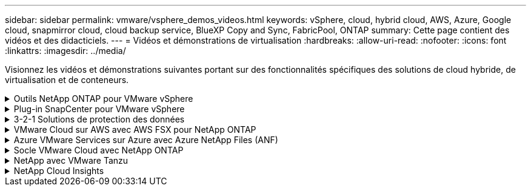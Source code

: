 ---
sidebar: sidebar 
permalink: vmware/vsphere_demos_videos.html 
keywords: vSphere, cloud, hybrid cloud, AWS, Azure, Google cloud, snapmirror cloud, cloud backup service, BlueXP Copy and Sync, FabricPool, ONTAP 
summary: Cette page contient des vidéos et des didacticiels. 
---
= Vidéos et démonstrations de virtualisation
:hardbreaks:
:allow-uri-read: 
:nofooter: 
:icons: font
:linkattrs: 
:imagesdir: ../media/


[role="lead"]
Visionnez les vidéos et démonstrations suivantes portant sur des fonctionnalités spécifiques des solutions de cloud hybride, de virtualisation et de conteneurs.

.Outils NetApp ONTAP pour VMware vSphere
[%collapsible]
====
.Outils ONTAP pour VMware - Présentation
video::e8071955-f6f1-45a0-a868-b12a010bba44[panopto]
.Provisionnement des datastores iSCSI VMware avec ONTAP
video::5c047271-aecc-437c-a444-b01200f9671a[panopto]
.Provisionnement des datastores VMware NFS avec ONTAP
video::a34bcd1c-3aaa-4917-9a5d-b01200f97f08[panopto]
====
.Plug-in SnapCenter pour VMware vSphere
[%collapsible]
====
Le logiciel SnapCenter est une plateforme qui permet de coordonner et de gérer facilement et en toute sécurité la protection de vos données sur l'ensemble des applications, bases de données et systèmes de fichiers.

Le plug-in SnapCenter pour VMware vSphere vous permet d'effectuer des sauvegardes, des restaurations et des liaisons pour les machines virtuelles, ainsi que des opérations de sauvegarde et de montage pour les datastores enregistrés auprès de SnapCenter directement dans VMware vCenter.

Pour plus d'informations sur le plug-in NetApp SnapCenter pour VMware vSphere, consultez le link:https://docs.netapp.com/ocsc-42/index.jsp?topic=%2Fcom.netapp.doc.ocsc-con%2FGUID-29BABBA7-B15F-452F-B137-2E5B269084B9.html["Présentation du plug-in NetApp SnapCenter pour VMware vSphere"].

.Plug-in SnapCenter pour VMware vSphere : conditions requises pour la solution
video::38881de9-9ab5-4a8e-a17d-b01200fade6a[panopto,width=360]
.Plug-in SnapCenter pour VMware vSphere : déploiement
video::10cbcf2c-9964-41aa-ad7f-b01200faca01[panopto,width=360]
.Plug-in SnapCenter pour VMware vSphere - Workflow de sauvegarde
video::b7272f18-c424-4cc3-bc0d-b01200faaf25[panopto,width=360]
.Plug-in SnapCenter pour VMware vSphere : restaurez les flux de travail
video::ed41002e-585c-445d-a60c-b01200fb1188[panopto,width=360]
.SnapCenter - flux de travail de restauration SQL
video::8df4ad1f-83ad-448b-9405-b01200fb2567[panopto,width=360]
====
.3-2-1 Solutions de protection des données
[%collapsible]
====
Les solutions de protection des données 3-2-1 combinent les sauvegardes primaires et secondaires sur site, à l'aide de la technologie SnapMirror, avec les copies répliquées vers le stockage objet à l'aide de la sauvegarde et de la restauration BlueXP.

.3-2-1 protection des données pour les datastores VMFS avec le plug-in SnapCenter pour VMware vSphere et la sauvegarde et restauration BlueXP pour les machines virtuelles
video::7c21f3fc-4025-4d8f-b54c-b0e001504c76[panopto,width=360]
====
.VMware Cloud sur AWS avec AWS FSX pour NetApp ONTAP
[%collapsible]
====
.Stockage connecté à un invité Windows avec ONTAP FSX utilisant iSCSI
video::0d03e040-634f-4086-8cb5-b01200fb8515[panopto,width=360]
.Stockage connecté par un invité Linux avec FSX ONTAP à l'aide de NFS
video::c3befe1b-4f32-4839-a031-b01200fb6d60[panopto,width=360]
.Économies en termes de coût total de possession de VMware Cloud sur AWS avec Amazon FSX pour NetApp ONTAP
video::f0fedec5-dc17-47af-8821-b01200f00e08[panopto,width=360]
.VMware Cloud sur AWS datastore supplémentaire avec Amazon FSX pour NetApp ONTAP
video::2065dcc1-f31a-4e71-a7d5-b01200f01171[panopto,width=360]
.Déploiement et configuration de VMware HCX pour VMC
video::6132c921-a44c-4c81-aab7-b01200fb5d29[panopto,width=360]
.Démonstration de la migration VMotion avec VMware HCX pour VMC et FSxN
video::52661f10-3f90-4f3d-865a-b01200f06d31[panopto,width=360]
.Démonstration de la migration à froid avec VMware HCX pour VMC et FSxN
video::685c0dc2-9d8a-42ff-b46d-b01200f056b0[panopto,width=360]
====
.Azure VMware Services sur Azure avec Azure NetApp Files (ANF)
[%collapsible]
====
.Solution Azure VMware datastore supplémentaire avec Azure NetApp Files
video::8c5ddb30-6c31-4cde-86e2-b01200effbd6[panopto,width=360]
.Solution de reprise après incident Azure VMware avec Cloud Volumes ONTAP, SnapCenter et JetStream
video::5cd19888-8314-4cfc-ba30-b01200efff4f[panopto,width=360]
.Démonstration de la migration à froid avec VMware HCX pour AVS et ANF
video::b7ffa5ad-5559-4e56-a166-b01200f025bc[panopto,width=360]
.Démonstration de VMotion avec VMware HCX pour AVS et ANF
video::986bb505-6f3d-4a5a-b016-b01200f03f18[panopto,width=360]
.Démonstration de la migration en bloc avec VMware HCX pour AVS et ANF
video::255640f5-4dff-438c-8d50-b01200f017d1[panopto,width=360]
====
.Socle VMware Cloud avec NetApp ONTAP
[%collapsible]
====
.Datastores NFS en tant que stockage principal pour les domaines de charge de travail VCF
video::9b66ac8d-d2b1-4ac4-a33c-b16900f67df6[panopto]
.Datastores iSCSI en tant que stockage supplémentaire pour les domaines de gestion VCF
video::1d0e1af1-40ae-483a-be6f-b156015507cc[panopto]
====
.NetApp avec VMware Tanzu
[%collapsible]
====
VMware Tanzu permet aux clients de déployer, d'administrer et de gérer leur environnement Kubernetes via vSphere ou VMware Cloud Foundation. Cette gamme de produits VMware permet aux clients de gérer tous leurs clusters Kubernetes pertinents à partir d'un seul plan de contrôle en choisissant l'édition VMware Tanzu qui répond le mieux à leurs besoins.

Pour plus d'informations sur VMware Tanzu, reportez-vous au https://tanzu.vmware.com/tanzu["Présentation de VMware Tanzu"^]. Cette revue couvre les cas d'utilisation, les ajouts disponibles et plus d'informations sur VMware Tanzu.

.Comment utiliser vvols avec NetApp et VMware Tanzu Basic, partie 1
video::ZtbXeOJKhrc[youtube,width=360]
.Comment utiliser vvols avec NetApp et VMware Tanzu Basic, partie 2
video::FVRKjWH7AoE[youtube,width=360]
.Comment utiliser vvols avec NetApp et VMware Tanzu Basic, partie 3
video::Y-34SUtTTtU[youtube,width=360]
====
.NetApp Cloud Insights
[%collapsible]
====
NetApp Cloud Insights est une plateforme complète de surveillance et d'analytique conçue pour fournir la visibilité et le contrôle sur votre infrastructure sur site et dans le cloud.

.NetApp Cloud Insights : l'observabilité pour le data Center moderne
video::1e4da521-3104-4d51-8cde-b0e001502d3d[panopto,width=360]
====